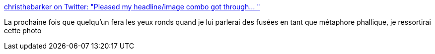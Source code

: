 :jbake-type: post
:jbake-status: published
:jbake-title: christhebarker on Twitter: "Pleased my headline/image combo got through… "
:jbake-tags: art,photographie,sexe,métaphore,espace,fusée,_mois_sept.,_année_2018
:jbake-date: 2018-09-05
:jbake-depth: ../
:jbake-uri: shaarli/1536150500000.adoc
:jbake-source: https://nicolas-delsaux.hd.free.fr/Shaarli?searchterm=https%3A%2F%2Ftwitter.com%2Fchristhebarker%2Fstatus%2F1037009495388549121&searchtags=art+photographie+sexe+m%C3%A9taphore+espace+fus%C3%A9e+_mois_sept.+_ann%C3%A9e_2018
:jbake-style: shaarli

https://twitter.com/christhebarker/status/1037009495388549121[christhebarker on Twitter: "Pleased my headline/image combo got through… "]

La prochaine fois que quelqu'un fera les yeux ronds quand je lui parlerai des fusées en tant que métaphore phallique, je ressortirai cette photo
